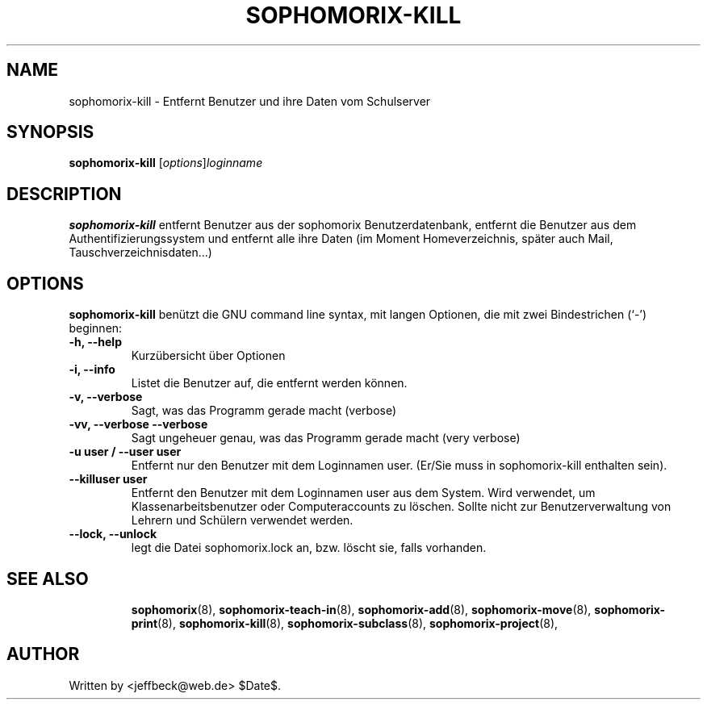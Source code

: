 .\"                                      Hey, EMACS: -*- nroff -*-
.\" First parameter, NAME, should be all caps
.\" Second parameter, SECTION, should be 1-8, maybe w/ subsection
.\" other parameters are allowed: see man(7), man(1)
.TH SOPHOMORIX-KILL 8 "May 31, 2007"
.\" Please adjust this date whenever revising the manpage.
.\"
.\" Some roff macros, for reference:
.\" .nh        disable hyphenation
.\" .hy        enable hyphenation
.\" .ad l      left justify
.\" .ad b      justify to both left and right margins
.\" .nf        disable filling
.\" .fi        enable filling
.\" .br        insert line break
.\" .sp <n>    insert n+1 empty lines
.\" for manpage-specific macros, see man(7)
.SH NAME
sophomorix-kill \- Entfernt Benutzer und ihre Daten vom Schulserver
.SH SYNOPSIS
.B sophomorix-kill
.RI [ options ] loginname
.br
.SH DESCRIPTION
.B sophomorix-kill
entfernt Benutzer aus der sophomorix Benutzerdatenbank, entfernt die
Benutzer aus dem Authentifizierungssystem und entfernt alle ihre Daten
(im Moment Homeverzeichnis, später auch Mail, Tauschverzeichnisdaten...)
.PP
.SH OPTIONS
.B sophomorix-kill
benützt die GNU command line syntax, mit langen Optionen, die mit zwei Bindestrichen (`-') beginnen:
.TP
.B -h, --help
Kurzübersicht über Optionen
.TP
.B -i, --info
Listet die Benutzer auf, die entfernt werden können.
.TP
.B -v, --verbose
Sagt, was das Programm gerade macht (verbose)
.TP
.B -vv, --verbose --verbose
Sagt ungeheuer genau, was das Programm gerade macht (very verbose)
.TP
.B -u user / --user user
Entfernt nur den Benutzer mit dem Loginnamen user. (Er/Sie muss in
sophomorix-kill enthalten sein).
.TP
.B --killuser user
Entfernt den Benutzer mit dem Loginnamen user aus dem System. Wird
verwendet, um Klassenarbeitsbenutzer oder Computeraccounts zu
löschen. Sollte nicht zur Benutzerverwaltung von Lehrern und Schülern
verwendet werden.
.TP
.B --lock, --unlock
legt die Datei  sophomorix.lock an, bzw. löscht sie, falls vorhanden. 
.TP
.SH SEE ALSO
.BR sophomorix (8),
.BR sophomorix-teach-in (8),
.BR sophomorix-add (8),
.BR sophomorix-move (8),
.BR sophomorix-print (8),
.BR sophomorix-kill (8),
.BR sophomorix-subclass (8),
.BR sophomorix-project (8),

.\".BR baz (1).
.\".br
.\"You can see the full options of the Program by calling for example 
.\".IR "sophomrix-kill -h" ,
.
.SH AUTHOR
Written by <jeffbeck@web.de> $Date$.
